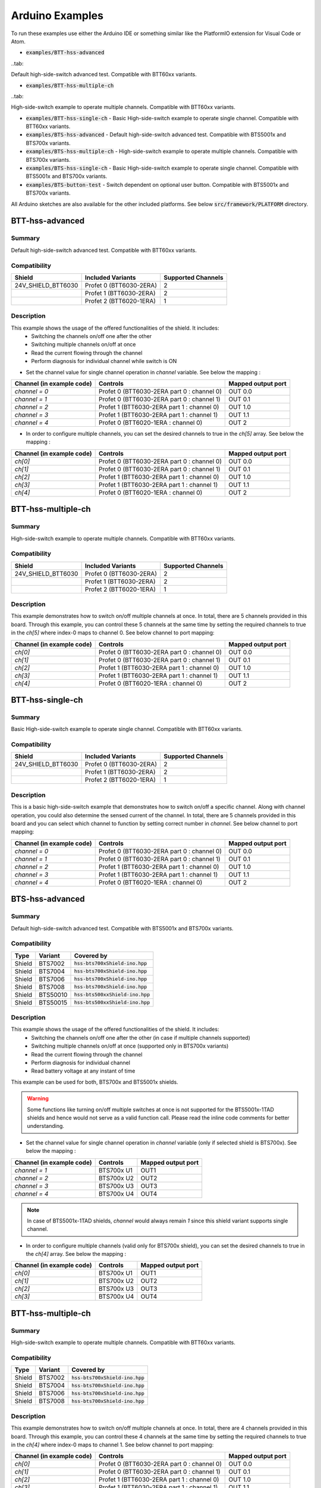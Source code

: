.. _arduino-examples:

Arduino Examples
================
To run these examples use either the Arduino IDE or something similar like the PlatformIO extension for Visual Code or Atom.

* :code:`examples/BTT-hss-advanced`    
..tab::

Default high-side-switch advanced test. Compatible with BTT60xx variants.

* :code:`examples/BTT-hss-multiple-ch` 
..tab::

High-side-switch example to operate multiple channels. Compatible with BTT60xx variants.

* :code:`examples/BTT-hss-single-ch`   - Basic High-side-switch example to operate single channel. Compatible with BTT60xx variants.
* :code:`examples/BTS-hss-advanced`    - Default high-side-switch advanced test. Compatible with BTS5001x and BTS700x variants.
* :code:`examples/BTS-hss-multiple-ch` - High-side-switch example to operate multiple channels. Compatible with BTS700x variants.
* :code:`examples/BTS-hss-single-ch`   - Basic High-side-switch example to operate single channel. Compatible with BTS5001x and BTS700x variants.
* :code:`examples/BTS-button-test`     - Switch dependent on optional user button. Compatible with BTS5001x and BTS700x variants.

All Arduino sketches are also available for the other included platforms. See below :code:`src/framework/PLATFORM` directory.

BTT-hss-advanced
""""""""""""""""
Summary
^^^^^^^
Default high-side-switch advanced test. Compatible with BTT60xx variants.

Compatibility
^^^^^^^^^^^^^
.. image:: ../../img/btt6x_shield.jpg
    :width: 150

.. list-table::
    :header-rows: 1

    * - Shield
      - Included Variants
      - Supported Channels
    * - 24V_SHIELD_BTT6030
      - Profet 0 (BTT6030-2ERA)
      - 2
    * - 
      - Profet 1 (BTT6030-2ERA)
      - 2
    * - 
      - Profet 2 (BTT6020-1ERA)
      - 1

Description
^^^^^^^^^^^
This example shows the usage of the offered functionalities of the shield. It includes:
 * Switching the channels on/off one after the other
 * Switching multiple channels on/off at once
 * Read the current flowing through the channel
 * Perform diagnosis for individual channel while switch is ON

* Set the channel value for single channel operation in `channel` variable. See below the mapping :

.. list-table::
    :header-rows: 1

    * - Channel (in example code)
      - Controls
      - Mapped output port
    * - `channel = 0`
      - Profet 0 (BTT6030-2ERA part 0 : channel 0)
      - OUT 0.0
    * - `channel = 1`
      - Profet 0 (BTT6030-2ERA part 0 : channel 1)
      - OUT 0.1
    * - `channel = 2`
      - Profet 1 (BTT6030-2ERA part 1 : channel 0)
      - OUT 1.0
    * - `channel = 3`
      - Profet 1 (BTT6030-2ERA part 1 : channel 1)
      - OUT 1.1
    * - `channel = 4`
      - Profet 0 (BTT6020-1ERA : channel 0)
      - OUT 2

* In order to configure multiple channels, you can set the desired channels to true in the `ch[5]` array. See below the mapping :

.. list-table::
    :header-rows: 1

    * - Channel (in example code)
      - Controls
      - Mapped output port
    * - `ch[0]`
      - Profet 0 (BTT6030-2ERA part 0 : channel 0)
      - OUT 0.0
    * - `ch[1]`
      - Profet 0 (BTT6030-2ERA part 0 : channel 1)
      - OUT 0.1
    * - `ch[2]`
      - Profet 1 (BTT6030-2ERA part 1 : channel 0)
      - OUT 1.0
    * - `ch[3]`
      - Profet 1 (BTT6030-2ERA part 1 : channel 1)
      - OUT 1.1
    * - `ch[4]`
      - Profet 0 (BTT6020-1ERA : channel 0)
      - OUT 2

BTT-hss-multiple-ch
""""""""""""""""""""
Summary 
^^^^^^^
High-side-switch example to operate multiple channels. Compatible with BTT60xx variants.

Compatibility
^^^^^^^^^^^^^
.. image:: ../../img/btt6x_shield.jpg
    :width: 150

.. list-table::
    :header-rows: 1

    * - Shield
      - Included Variants
      - Supported Channels
    * - 24V_SHIELD_BTT6030
      - Profet 0 (BTT6030-2ERA)
      - 2
    * - 
      - Profet 1 (BTT6030-2ERA)
      - 2
    * - 
      - Profet 2 (BTT6020-1ERA)
      - 1

Description
^^^^^^^^^^^
This example demonstrates how to switch on/off multiple channels at once.
In total, there are 5 channels provided in this board. Through this example,
you can control these 5 channels at the same time by setting the required channels 
to true in the `ch[5]` where index-0 maps to channel 0. See below channel to port mapping:

.. list-table::
    :header-rows: 1

    * - Channel (in example code)
      - Controls
      - Mapped output port
    * - `ch[0]`
      - Profet 0 (BTT6030-2ERA part 0 : channel 0)
      - OUT 0.0
    * - `ch[1]`
      - Profet 0 (BTT6030-2ERA part 0 : channel 1)
      - OUT 0.1
    * - `ch[2]`
      - Profet 1 (BTT6030-2ERA part 1 : channel 0)
      - OUT 1.0
    * - `ch[3]`
      - Profet 1 (BTT6030-2ERA part 1 : channel 1)
      - OUT 1.1
    * - `ch[4]`
      - Profet 0 (BTT6020-1ERA : channel 0)
      - OUT 2

BTT-hss-single-ch
""""""""""""""""""
Summary 
^^^^^^^
Basic High-side-switch example to operate single channel. Compatible with BTT60xx variants.

Compatibility
^^^^^^^^^^^^^
.. image:: ../../img/btt6x_shield.jpg
    :width: 150

.. list-table::
    :header-rows: 1

    * - Shield
      - Included Variants
      - Supported Channels
    * - 24V_SHIELD_BTT6030
      - Profet 0 (BTT6030-2ERA)
      - 2
    * - 
      - Profet 1 (BTT6030-2ERA)
      - 2
    * - 
      - Profet 2 (BTT6020-1ERA)
      - 1

Description
^^^^^^^^^^^
This is a basic high-side-switch example that demonstrates how to switch on/off a specific channel.
Along with channel operation, you could also determine the sensed current of the channel.
In total, there are 5 channels provided in this board and you can select which channel to function by setting 
correct number in `channel`. See below channel to port mapping:

.. list-table::
    :header-rows: 1

    * - Channel (in example code)
      - Controls
      - Mapped output port
    * - `channel = 0`
      - Profet 0 (BTT6030-2ERA part 0 : channel 0)
      - OUT 0.0
    * - `channel = 1`
      - Profet 0 (BTT6030-2ERA part 0 : channel 1)
      - OUT 0.1
    * - `channel = 2`
      - Profet 1 (BTT6030-2ERA part 1 : channel 0)
      - OUT 1.0
    * - `channel = 3`
      - Profet 1 (BTT6030-2ERA part 1 : channel 1)
      - OUT 1.1
    * - `channel = 4`
      - Profet 0 (BTT6020-1ERA : channel 0)
      - OUT 2

BTS-hss-advanced
""""""""""""""""""""
Summary
^^^^^^^
Default high-side-switch advanced test. Compatible with BTS5001x and BTS700x variants.

Compatibility
^^^^^^^^^^^^^
.. image:: ../../img/bts5001x_shield.png
    :width: 150

.. image:: ../../img/bts700x_shield.jpg
    :width: 150

.. list-table::
    :header-rows: 1

    * - Type
      - Variant
      - Covered by
    * - Shield
      - BTS7002
      - :code:`hss-bts700xShield-ino.hpp`
    * - Shield
      - BTS7004
      - :code:`hss-bts700xShield-ino.hpp`
    * - Shield
      - BTS7006
      - :code:`hss-bts700xShield-ino.hpp`
    * - Shield
      - BTS7008
      - :code:`hss-bts700xShield-ino.hpp`
    * - Shield
      - BTS50010
      - :code:`hss-bts500xxShield-ino.hpp`
    * - Shield
      - BTS50015
      - :code:`hss-bts500xxShield-ino.hpp`

Description
^^^^^^^^^^^
This example shows the usage of the offered functionalities of the shield. It includes:
 * Switching the channels on/off one after the other (in case if multiple channels supported)
 * Switching multiple channels on/off at once (supported only in BTS700x variants)
 * Read the current flowing through the channel
 * Perform diagnosis for individual channel
 * Read battery voltage at any instant of time

This example can be used for both, BTS700x and BTS5001x shields.

.. warning::
    Some functions like turning on/off multiple switches at once is not supported for the BTS5001x-1TAD shields and hence would not serve as a valid function call. Please read the inline code comments for better understanding.

* Set the channel value for single channel operation in `channel` variable (only if selected shield is BTS700x). See below the mapping :

.. list-table::
    :header-rows: 1
    
    * - Channel (in example code)
      - Controls
      - Mapped output port
    * - `channel = 1`
      - BTS700x U1
      - OUT1
    * - `channel = 2`
      - BTS700x U2
      - OUT2
    * - `channel = 3`
      - BTS700x U3
      - OUT3
    * - `channel = 4`
      - BTS700x U4
      - OUT4

.. note::
    In case of BTS5001x-1TAD shields, `channel` would always remain `1` since this shield variant supports single channel.
    
* In order to configure multiple channels (valid only for BTS700x shield), you can set the desired channels to true in the `ch[4]` array. See below the mapping :
    
.. list-table::
  :header-rows: 1
    
  * - Channel (in example code)
    - Controls
    - Mapped output port
  * - `ch[0]`
    - BTS700x U1
    - OUT1
  * - `ch[1]`
    - BTS700x U2
    - OUT2
  * - `ch[2]`
    - BTS700x U3
    - OUT3
  * - `ch[3]`
    - BTS700x U4
    - OUT4

BTT-hss-multiple-ch
""""""""""""""""""""
Summary 
^^^^^^^
High-side-switch example to operate multiple channels. Compatible with BTT60xx variants.

Compatibility
^^^^^^^^^^^^^
.. image:: ../../img/bts700x_shield.jpg
    :width: 150

.. list-table::
    :header-rows: 1

    * - Type
      - Variant
      - Covered by
    * - Shield
      - BTS7002
      - :code:`hss-bts700xShield-ino.hpp`
    * - Shield
      - BTS7004
      - :code:`hss-bts700xShield-ino.hpp`
    * - Shield
      - BTS7006
      - :code:`hss-bts700xShield-ino.hpp`
    * - Shield
      - BTS7008
      - :code:`hss-bts700xShield-ino.hpp`
  
Description
^^^^^^^^^^^
This example demonstrates how to switch on/off multiple channels at once.
In total, there are 4 channels provided in this board. Through this example,
you can control these 4 channels at the same time by setting the required channels 
to true in the `ch[4]` where index-0 maps to channel 1. See below channel to port mapping:

.. list-table::
    :header-rows: 1

    * - Channel (in example code)
      - Controls
      - Mapped output port
    * - `ch[0]`
      - Profet 0 (BTT6030-2ERA part 0 : channel 0)
      - OUT 0.0
    * - `ch[1]`
      - Profet 0 (BTT6030-2ERA part 0 : channel 1)
      - OUT 0.1
    * - `ch[2]`
      - Profet 1 (BTT6030-2ERA part 1 : channel 0)
      - OUT 1.0
    * - `ch[3]`
      - Profet 1 (BTT6030-2ERA part 1 : channel 1)
      - OUT 1.1
    * - `ch[4]`
      - Profet 0 (BTT6020-1ERA : channel 0)
      - OUT 2

BTT-hss-single-ch
""""""""""""""""""
Summary 
^^^^^^^
Basic High-side-switch example to operate single channel. Compatible with BTT60xx variants.

Compatibility
^^^^^^^^^^^^^
.. image:: ../../img/bts5001x_shield.png
    :width: 150

.. image:: ../../img/bts700x_shield.jpg
    :width: 150

.. list-table::
    :header-rows: 1

    * - Type
      - Variant
      - Covered by
    * - Shield
      - BTS7002
      - :code:`hss-bts700xShield-ino.hpp`
    * - Shield
      - BTS7004
      - :code:`hss-bts700xShield-ino.hpp`
    * - Shield
      - BTS7006
      - :code:`hss-bts700xShield-ino.hpp`
    * - Shield
      - BTS7008
      - :code:`hss-bts700xShield-ino.hpp`
    * - Shield
      - BTS50010
      - :code:`hss-bts500xxShield-ino.hpp`
    * - Shield
      - BTS50015
      - :code:`hss-bts500xxShield-ino.hpp`

Description
^^^^^^^^^^^
This is a basic high-side-switch example that demonstrates how to switch on/off a specific channel.
Along with channel operation, you could also determine the sensed current of the channel.
In total, there are 4 channels and 1 channel provided in the BTS700x and BTS5001x board respectively and 
you can select which channel to operate by setting correct number in `channel`. See below channel to port mapping:

.. list-table::
    :header-rows: 1

    * - Channel (in example code)
      - Controls
      - Mapped output port
    * - `channel = 0`
      - Profet 0 (BTT6030-2ERA part 0 : channel 0)
      - OUT 0.0
    * - `channel = 1`
      - Profet 0 (BTT6030-2ERA part 0 : channel 1)
      - OUT 0.1
    * - `channel = 2`
      - Profet 1 (BTT6030-2ERA part 1 : channel 0)
      - OUT 1.0
    * - `channel = 3`
      - Profet 1 (BTT6030-2ERA part 1 : channel 1)
      - OUT 1.1
    * - `channel = 4`
      - Profet 0 (BTT6020-1ERA : channel 0)
      - OUT 2

.. note::
    In case of BTS5001x-1TAD shields, `channel` would always remain `1` since this shield variant supports single channel.
      
BTS-button-test
""""""""""""""""
Summary
^^^^^^^
Switch dependent on optional user button. Compatible with BTS5001x and BTS700x variants.

Compatibility
^^^^^^^^^^^^^
.. image:: ../../img/bts5001x_shield.png
    :width: 150

.. image:: ../../img/bts700x_shield.jpg
    :width: 150

.. list-table::
    :header-rows: 1

    * - Type
      - Variant
      - Covered by
    * - Shield
      - BTS7002
      - :code:`hss-bts700xShield-ino.hpp`
    * - Shield
      - BTS7004
      - :code:`hss-bts700xShield-ino.hpp`
    * - Shield
      - BTS7006
      - :code:`hss-bts700xShield-ino.hpp`
    * - Shield
      - BTS7008
      - :code:`hss-bts700xShield-ino.hpp`
    * - Shield
      - BTS50010
      - :code:`hss-bts500xxShield-ino.hpp`
    * - Shield
      - BTS50015
      - :code:`hss-bts500xxShield-ino.hpp`

Description
^^^^^^^^^^^
BTS700x-1EPP and BTS5001x-1TAD Shields have optional user button to perform switching.
This example demonstrates the use of optional user button. This functionality is not included in the main example, because the button is not populated on the board by default.